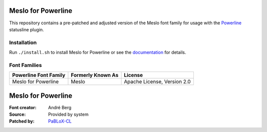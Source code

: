 Meslo for Powerline
===============

This repository contains a pre-patched and adjusted version of the Meslo font family for usage with
the `Powerline <https://github.com/powerline/powerline>`_ statusline plugin.

Installation
------------

Run ``./install.sh`` to install Meslo for Powerline or see the documentation_ for details.

.. _documentation: https://powerline.readthedocs.org/en/latest/installation/linux.html#font-installation

Font Families
-------------

======================================= ========================= ====================================
 Powerline Font Family                   Formerly Known As         License
======================================= ========================= ====================================
 Meslo for Powerline                     Meslo                     Apache License, Version 2.0
======================================= ========================= ====================================

Meslo for Powerline
===================

:Font creator: André Berg
:Source: Provided by system
:Patched by: `PaBLoX-CL <https://github.com/PaBLoX-CL>`_
